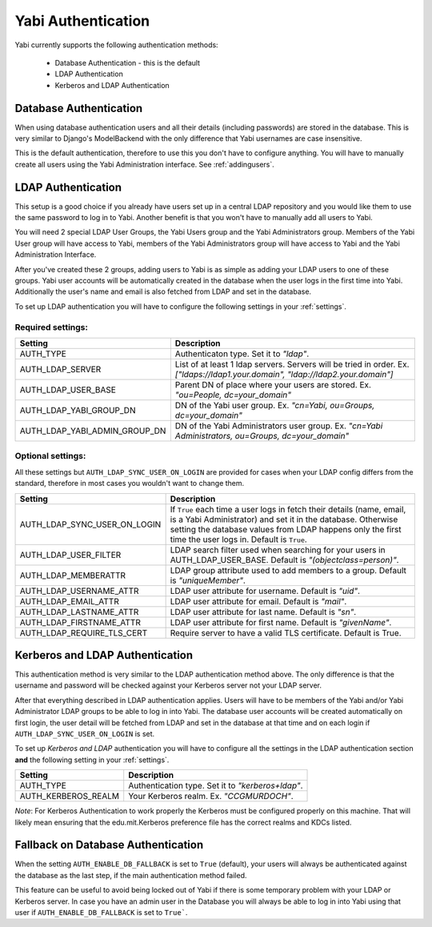 .. _authentication:

Yabi Authentication
===================

Yabi currently supports the following authentication methods:

    - Database Authentication - this is the default
    - LDAP Authentication
    - Kerberos and LDAP Authentication


Database Authentication
-----------------------

When using database authentication users and all their details (including passwords) are stored in the database.  
This is very similar to Django's ModelBackend with the only difference that Yabi usernames are case insensitive.  

This is the default authentication, therefore to use this you don't have to configure anything.  
You will have to manually create all users using the Yabi Administration interface. See :ref:`addingusers`.

LDAP Authentication
-------------------

This setup is a good choice if you already have users set up in a central LDAP repository and you would like them to use the same password to log in to Yabi.
Another benefit is that you won't have to manually add all users to Yabi.

You will need 2 special LDAP User Groups, the Yabi Users group and the Yabi Administrators group.
Members of the Yabi User group will have access to Yabi, members of the Yabi Administrators group will have access to Yabi and the Yabi Administration Interface.

After you've created these 2 groups, adding users to Yabi is as simple as adding your LDAP users to one of these groups.
Yabi user accounts will be automatically created in the database when the user logs in the first time into Yabi. Additionally the user's name and email is also fetched from LDAP and set in the database.

To set up LDAP authentication you will have to configure the following settings in your :ref:`settings`.

Required settings:
^^^^^^^^^^^^^^^^^^

==============================  ===============
Setting                          Description
==============================  ===============
AUTH_TYPE                       Authenticaton type. Set it to *"ldap"*.
AUTH_LDAP_SERVER                List of at least 1 ldap servers. Servers will be tried in order. Ex. *["ldaps://ldap1.your.domain", "ldap://ldap2.your.domain"]*
AUTH_LDAP_USER_BASE             Parent DN of place where your users are stored. Ex. *"ou=People, dc=your_domain"*
AUTH_LDAP_YABI_GROUP_DN         DN of the Yabi user group. Ex. *"cn=Yabi, ou=Groups, dc=your_domain"*
AUTH_LDAP_YABI_ADMIN_GROUP_DN   DN of the Yabi Administrators user group. Ex. *"cn=Yabi Administrators, ou=Groups, dc=your_domain"*
==============================  ===============

Optional settings:
^^^^^^^^^^^^^^^^^^

All these settings but ``AUTH_LDAP_SYNC_USER_ON_LOGIN`` are provided for cases when your LDAP config differs from the standard, therefore in most cases you wouldn't want to change them.

=============================  ===============
Setting                         Description
=============================  ===============
AUTH_LDAP_SYNC_USER_ON_LOGIN    If ``True`` each time a user logs in fetch their details (name, email, is a Yabi Administrator) and set it in the database. Otherwise setting the database values from LDAP happens only the first time the user logs in. Default is ``True``.
AUTH_LDAP_USER_FILTER           LDAP search filter used when searching for your users in AUTH_LDAP_USER_BASE. Default is *"(objectclass=person)"*.
AUTH_LDAP_MEMBERATTR            LDAP group attribute used to add members to a group. Default is *"uniqueMember"*.
AUTH_LDAP_USERNAME_ATTR         LDAP user attribute for username. Default is *"uid"*.
AUTH_LDAP_EMAIL_ATTR            LDAP user attribute for email. Default is *"mail"*.
AUTH_LDAP_LASTNAME_ATTR         LDAP user attribute for last name. Default is *"sn"*.
AUTH_LDAP_FIRSTNAME_ATTR        LDAP user attribute for first name. Default is *"givenName"*.
AUTH_LDAP_REQUIRE_TLS_CERT      Require server to have a valid TLS certificate. Default is True.
=============================  ===============


Kerberos and LDAP Authentication
--------------------------------

This authentication method is very similar to the LDAP authentication method above.
The only difference is that the username and password will be checked against your Kerberos server not your LDAP server.

After that everything described in LDAP authentication applies.
Users will have to be members of the Yabi and/or Yabi Administrator LDAP groups to be able to log in into Yabi.
The database user accounts will be created automatically on first login, the user detail will be fetched from LDAP and set in the database at that time and on each login if ``AUTH_LDAP_SYNC_USER_ON_LOGIN`` is set.

To set up *Kerberos and LDAP* authentication you will have to configure all the settings in the LDAP authentication section **and** the following setting in your :ref:`settings`.

==============================  ===============
Setting                          Description
==============================  ===============
AUTH_TYPE                        Authentication type. Set it to *"kerberos+ldap"*.
AUTH_KERBEROS_REALM              Your Kerberos realm. Ex. *"CCGMURDOCH"*.
==============================  ===============

*Note*: For Kerberos Authentication to work properly the Kerberos must be configured properly on this machine.
That will likely mean ensuring that the edu.mit.Kerberos preference file has the correct realms and KDCs listed.


Fallback on Database Authentication
-----------------------------------

When the setting ``AUTH_ENABLE_DB_FALLBACK`` is set to ``True`` (default), your users will always be authenticated against the database as the last step, if the main authentication method failed.

This feature can be useful to avoid being locked out of Yabi if there is some temporary problem with your LDAP or Kerberos server.
In case you have an admin user in the Database you will always be able to log in into Yabi using that user if ``AUTH_ENABLE_DB_FALLBACK`` is set to ``True```.

